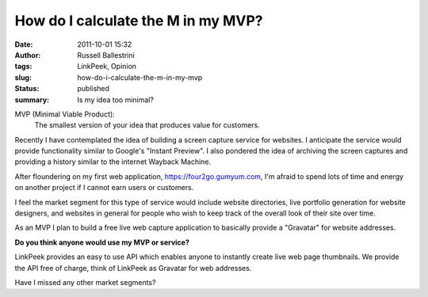 How do I calculate the M in my MVP?
###################################
:date: 2011-10-01 15:32
:author: Russell Ballestrini
:tags: LinkPeek, Opinion
:slug: how-do-i-calculate-the-m-in-my-mvp
:status: published
:summary: Is my idea too minimal?

MVP (Minimal Viable Product):
 The smallest version of your idea that produces value for customers.


.. linkpeek::
   uri = https://www.remarkbox.com
   action = link-image
   size = 280x220
   style = margin-left: 25px; float: right; border-radius: 8px;

Recently I have contemplated the idea of building a screen capture
service for websites. I anticipate the service would provide
functionality similar to Google's "Instant Preview". I also pondered the
idea of archiving the screen captures and providing a history similar to
the internet Wayback Machine.

After floundering on my first web application,
https://four2go.gumyum.com, I'm afraid to spend lots of time and energy
on another project if I cannot earn users or customers.

.. linkpeek::
   uri = https://four2go.gumyum.com
   action = link-image
   size = 280x220
   style = margin-right: 25px; float: left; border-radius: 8px;

I feel the market segment for this type of service would include website
directories, live portfolio generation for website designers, and
websites in general for people who wish to keep track of the overall
look of their site over time.

As an MVP I plan to build a free live web capture application to
basically provide a "Gravatar" for website addresses.

.. linkpeek::
   uri = https://linkpeek.com
   action = link-image
   size = 280x220
   style = margin-left: 25px; float: right; border-radius: 8px;

**Do you think anyone would use my MVP or service?**

LinkPeek provides an easy to use API which enables anyone to instantly
create live web page thumbnails. We provide the API free of charge,
think of LinkPeek as Gravatar for web addresses.

Have I missed any other market segments?
